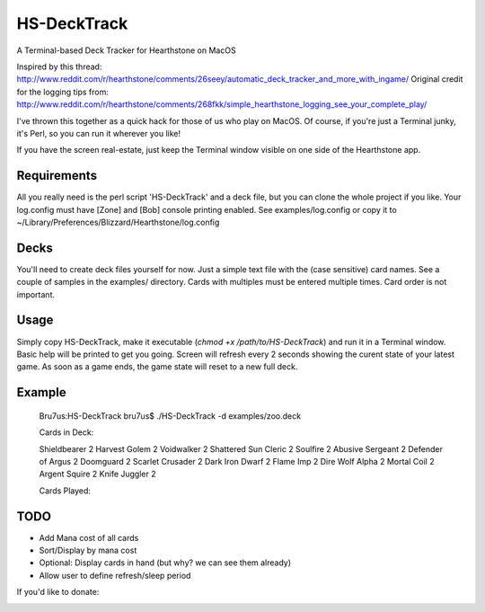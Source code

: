 HS-DeckTrack
============

A Terminal-based Deck Tracker for Hearthstone on MacOS

Inspired by this thread: http://www.reddit.com/r/hearthstone/comments/26seey/automatic_deck_tracker_and_more_with_ingame/
Original credit for the logging tips from: http://www.reddit.com/r/hearthstone/comments/268fkk/simple_hearthstone_logging_see_your_complete_play/

I've thrown this together as a quick hack for those of us who play on MacOS.
Of course, if you're just a Terminal junky, it's Perl, so you can run it wherever you like!

If you have the screen real-estate, just keep the Terminal window visible on one side of the Hearthstone app.

Requirements
------------
All you really need is the perl script 'HS-DeckTrack' and a deck file, but you can clone the whole project if you like.
Your log.config must have [Zone] and [Bob] console printing enabled. See examples/log.config or copy it to ~/Library/Preferences/Blizzard/Hearthstone/log.config

Decks
-----
You'll need to create deck files yourself for now. Just a simple text file with the (case sensitive) card names.
See a couple of samples in the examples/ directory. Cards with multiples must be entered multiple times.
Card order is not important.

Usage
-----
Simply copy HS-DeckTrack, make it executable (`chmod +x /path/to/HS-DeckTrack`) and run it in a Terminal window. Basic help will be printed to get you going.
Screen will refresh every 2 seconds showing the curent state of your latest game.
As soon as a game ends, the game state will reset to a new full deck.

Example
-------
    Bru7us:HS-DeckTrack bru7us$ ./HS-DeckTrack -d examples/zoo.deck 
    
    Cards in Deck:
    
    Shieldbearer             2
    Harvest Golem            2
    Voidwalker               2
    Shattered Sun Cleric     2
    Soulfire                 2
    Abusive Sergeant         2
    Defender of Argus        2
    Doomguard                2
    Scarlet Crusader         2
    Dark Iron Dwarf          2
    Flame Imp                2
    Dire Wolf Alpha          2
    Mortal Coil              2
    Argent Squire            2
    Knife Juggler            2
    
    
    
    Cards Played:


TODO
----
* Add Mana cost of all cards
* Sort/Display by mana cost
* Optional: Display cards in hand (but why? we can see them already)
* Allow user to define refresh/sleep period


If you'd like to donate:
  .. image:: https://www.paypal.com/en_US/i/btn/btn_donate_LG.gif
    :target: https://www.paypal.com/cgi-bin/webscr?cmd=_donations&business=W3UX3VM22WRQY&item_name=HS-DeckTrack
